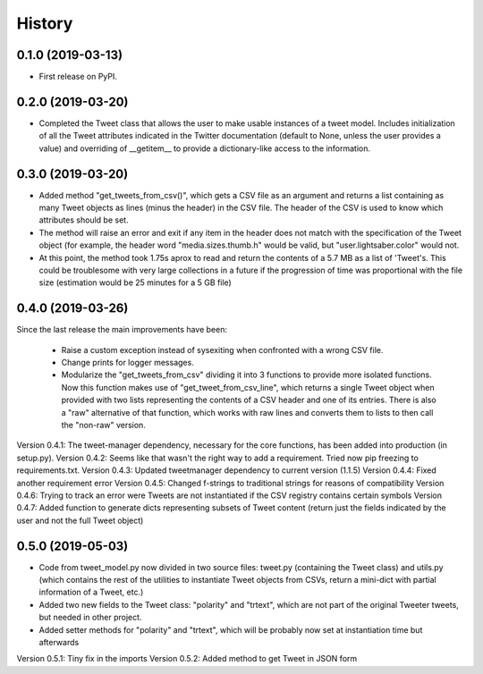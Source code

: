 =======
History
=======

0.1.0 (2019-03-13)
------------------

* First release on PyPI.


0.2.0 (2019-03-20)
------------------
* Completed the Tweet class that allows the user to make usable instances of a
  tweet model. Includes initialization of all the Tweet attributes indicated in
  the Twitter documentation (default to None, unless the user provides a value)
  and overriding of __getitem__ to provide a dictionary-like access to the
  information.


0.3.0 (2019-03-20)
------------------
* Added method "get_tweets_from_csv()", which gets a CSV file as an argument
  and returns a list containing as many Tweet objects as lines (minus the
  header) in the CSV file. The header of the CSV is used to know which 
  attributes should be set.
* The method will raise an error and exit if any item in the header does not
  match with the specification of the Tweet object (for example, the header
  word "media.sizes.thumb.h" would be valid, but "user.lightsaber.color" would
  not.
* At this point, the method took 1.75s aprox to read and return the contents of
  a 5.7 MB as a list of 'Tweet's. This could be troublesome with very large
  collections in a future if the progression of time was proportional with the 
  file size (estimation would be 25 minutes for a 5 GB file)
  

0.4.0 (2019-03-26)
------------------
    
Since the last release the main improvements have been:

 * Raise a custom exception instead of sysexiting when confronted with a wrong 
   CSV file.
 * Change prints for logger messages.
 * Modularize the "get_tweets_from_csv" dividing it into 3 functions to provide
   more isolated functions. Now this function makes use of 
   "get_tweet_from_csv_line", which returns a single Tweet object when provided 
   with two lists representing the contents of a CSV header and one of its
   entries. There is also a "raw" alternative of that function, which works 
   with raw lines and converts them to lists to then call the "non-raw" version.

Version 0.4.1:
The tweet-manager dependency, necessary for the core functions, has been added 
into production (in setup.py).
Version 0.4.2:
Seems like that wasn't the right way to add a requirement. Tried now pip
freezing to requirements.txt.
Version 0.4.3:
Updated tweetmanager dependency to current version (1.1.5)
Version 0.4.4:
Fixed another requirement error
Version 0.4.5:
Changed f-strings to traditional strings for reasons of compatibility
Version 0.4.6:
Trying to track an error were Tweets are not instantiated if the CSV registry
contains certain symbols
Version 0.4.7:
Added function to generate dicts representing subsets of Tweet content (return
just the fields indicated by the user and not the full Tweet object)


0.5.0 (2019-05-03)
------------------
* Code from tweet_model.py now divided in two source files: tweet.py
  (containing the Tweet class) and utils.py (which contains the rest of the
  utilities to instantiate Tweet objects from CSVs, return a mini-dict with
  partial information of a Tweet, etc.)
* Added two new fields to the Tweet class: "polarity" and "trtext", which are
  not part of the original Tweeter tweets, but needed in other project.
* Added setter methods for "polarity" and "trtext", which will be probably now
  set at instantiation time but afterwards

Version 0.5.1:
Tiny fix in the imports
Version 0.5.2:
Added method to get Tweet in JSON form
